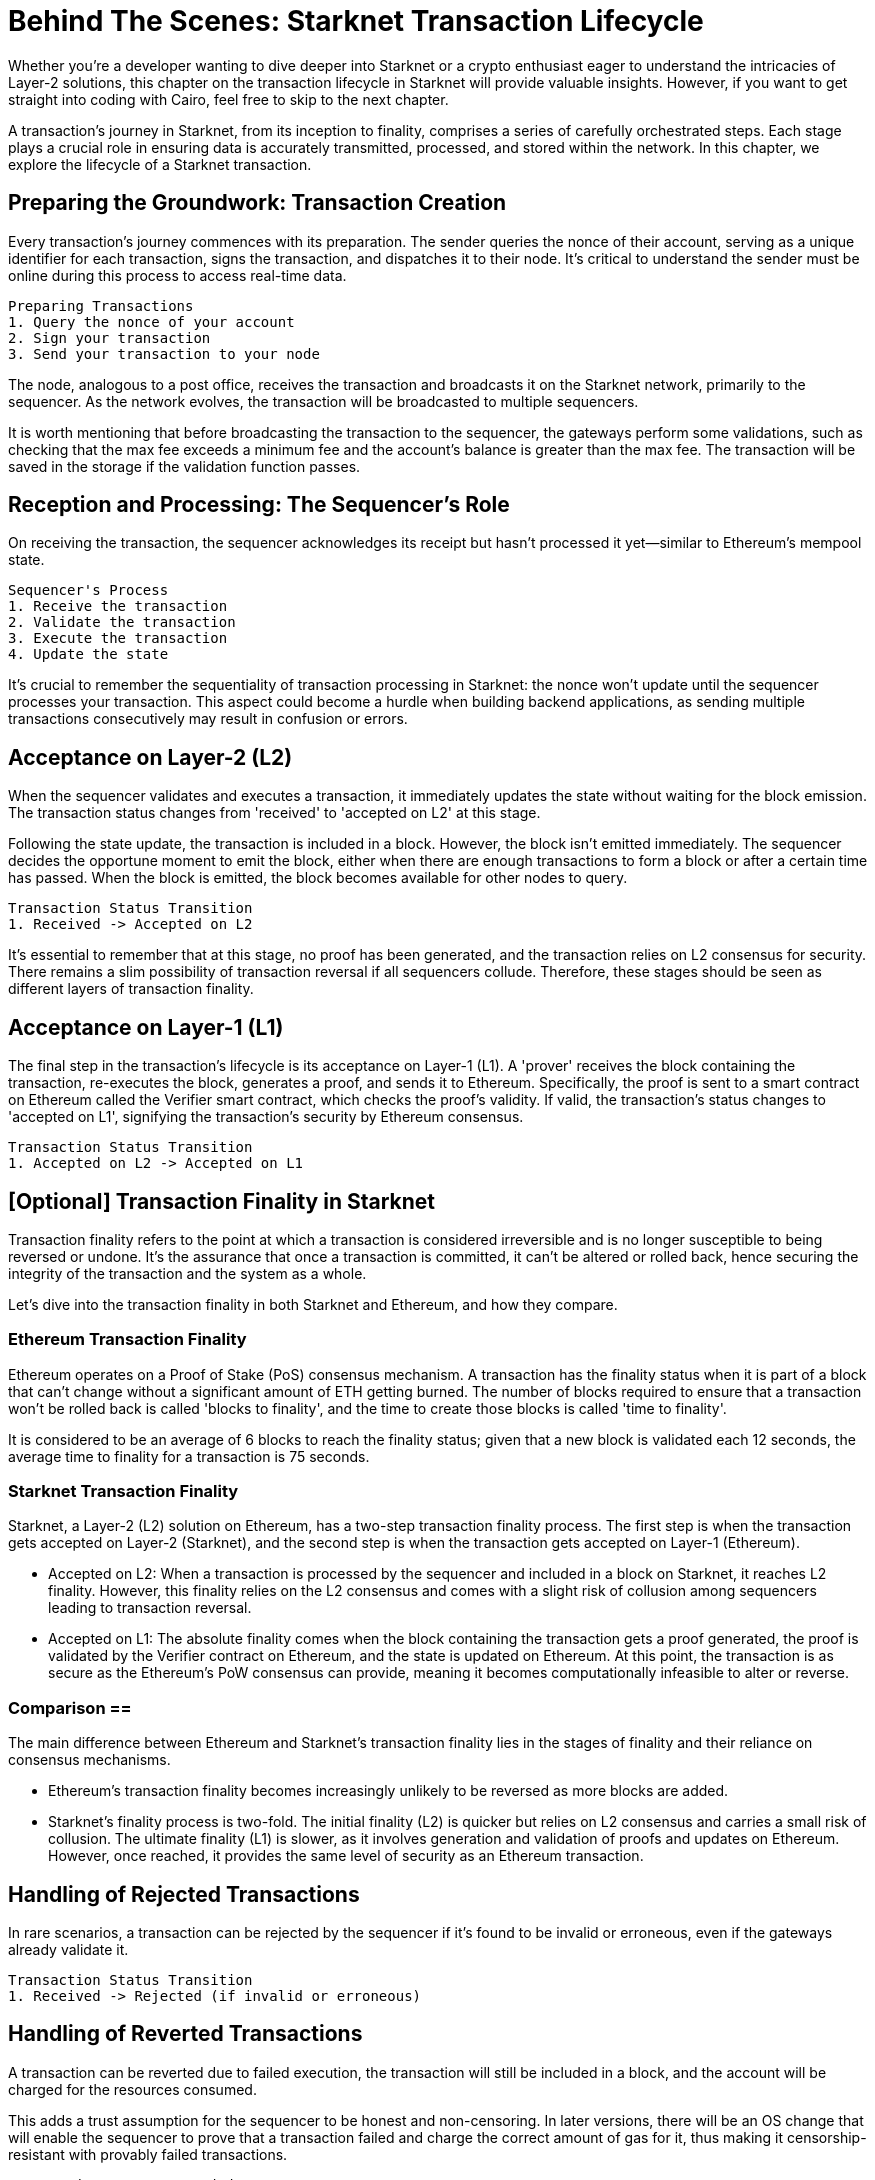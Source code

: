 = Behind The Scenes: Starknet Transaction Lifecycle

Whether you're a developer wanting to dive deeper into Starknet or a crypto enthusiast eager to understand the intricacies of Layer-2 solutions, this chapter on the transaction lifecycle in Starknet will provide valuable insights. However, if you want to get straight into coding with Cairo, feel free to skip to the next chapter.

A transaction's journey in Starknet, from its inception to finality, comprises a series of carefully orchestrated steps. Each stage plays a crucial role in ensuring data is accurately transmitted, processed, and stored within the network. In this chapter, we explore the lifecycle of a Starknet transaction.

== Preparing the Groundwork: Transaction Creation

Every transaction's journey commences with its preparation. The sender queries the nonce of their account, serving as a unique identifier for each transaction, signs the transaction, and dispatches it to their node. It's critical to understand the sender must be online during this process to access real-time data.

[source]
----
Preparing Transactions
1. Query the nonce of your account
2. Sign your transaction
3. Send your transaction to your node
----

The node, analogous to a post office, receives the transaction and broadcasts it on the Starknet network, primarily to the sequencer. As the network evolves, the transaction will be broadcasted to multiple sequencers.

It is worth mentioning that before broadcasting the transaction to the sequencer, the gateways perform some validations, such as checking that the max fee exceeds a minimum fee and the account's balance is greater than the max fee. The transaction will be saved in the storage if the validation function passes.

== Reception and Processing: The Sequencer's Role

On receiving the transaction, the sequencer acknowledges its receipt but hasn't processed it yet—similar to Ethereum's mempool state. 

[source]
----
Sequencer's Process
1. Receive the transaction
2. Validate the transaction
3. Execute the transaction
4. Update the state
----

It's crucial to remember the sequentiality of transaction processing in Starknet: the nonce won't update until the sequencer processes your transaction. This aspect could become a hurdle when building backend applications, as sending multiple transactions consecutively may result in confusion or errors.

== Acceptance on Layer-2 (L2)

When the sequencer validates and executes a transaction, it immediately updates the state without waiting for the block emission. The transaction status changes from 'received' to 'accepted on L2' at this stage.

Following the state update, the transaction is included in a block. However, the block isn't emitted immediately. The sequencer decides the opportune moment to emit the block, either when there are enough transactions to form a block or after a certain time has passed. When the block is emitted, the block becomes available for other nodes to query.

[source]
----
Transaction Status Transition
1. Received -> Accepted on L2
----

It's essential to remember that at this stage, no proof has been generated, and the transaction relies on L2 consensus for security. There remains a slim possibility of transaction reversal if all sequencers collude. Therefore, these stages should be seen as different layers of transaction finality.

== Acceptance on Layer-1 (L1)

The final step in the transaction's lifecycle is its acceptance on Layer-1 (L1). A 'prover' receives the block containing the transaction, re-executes the block, generates a proof, and sends it to Ethereum. Specifically, the proof is sent to a smart contract on Ethereum called the Verifier smart contract, which checks the proof's validity. If valid, the transaction's status changes to 'accepted on L1', signifying the transaction's security by Ethereum consensus.

[source]
----
Transaction Status Transition
1. Accepted on L2 -> Accepted on L1
----

== [Optional] Transaction Finality in Starknet

Transaction finality refers to the point at which a transaction is considered irreversible and is no longer susceptible to being reversed or undone. It's the assurance that once a transaction is committed, it can't be altered or rolled back, hence securing the integrity of the transaction and the system as a whole.

Let's dive into the transaction finality in both Starknet and Ethereum, and how they compare.

=== Ethereum Transaction Finality

Ethereum operates on a Proof of Stake (PoS) consensus mechanism. A transaction has the finality status when it is part of a block that can't change without a significant amount of ETH getting burned. The number of blocks required to ensure that a transaction won't be rolled back is called 'blocks to finality', and the time to create those blocks is called 'time to finality'.

It is considered to be an average of 6 blocks to reach the finality status; given that a new block is validated each 12 seconds, the average time to finality for a transaction is 75 seconds.

=== Starknet Transaction Finality

Starknet, a Layer-2 (L2) solution on Ethereum, has a two-step transaction finality process. The first step is when the transaction gets accepted on Layer-2 (Starknet), and the second step is when the transaction gets accepted on Layer-1 (Ethereum).

* Accepted on L2: When a transaction is processed by the sequencer and included in a block on Starknet, it reaches L2 finality. However, this finality relies on the L2 consensus and comes with a slight risk of collusion among sequencers leading to transaction reversal.
* Accepted on L1: The absolute finality comes when the block containing the transaction gets a proof generated, the proof is validated by the Verifier contract on Ethereum, and the state is updated on Ethereum. At this point, the transaction is as secure as the Ethereum's PoW consensus can provide, meaning it becomes computationally infeasible to alter or reverse.

=== Comparison ==

The main difference between Ethereum and Starknet's transaction finality lies in the stages of finality and their reliance on consensus mechanisms.

* Ethereum's transaction finality becomes increasingly unlikely to be reversed as more blocks are added.
* Starknet's finality process is two-fold. The initial finality (L2) is quicker but relies on L2 consensus and carries a small risk of collusion. The ultimate finality (L1) is slower, as it involves generation and validation of proofs and updates on Ethereum. However, once reached, it provides the same level of security as an Ethereum transaction.

== Handling of Rejected Transactions ==

In rare scenarios, a transaction can be rejected by the sequencer if it's found to be invalid or erroneous, even if the gateways already validate it.

[source]
----
Transaction Status Transition
1. Received -> Rejected (if invalid or erroneous)
----

== Handling of Reverted Transactions ==

A transaction can be reverted due to failed execution, the transaction will still be included in a block, and the account will be charged for the resources consumed.

This adds a trust assumption for the sequencer to be honest and non-censoring. In later versions, there will be an OS change that will enable the sequencer to prove that a transaction failed and charge the correct amount of gas for it, thus making it censorship-resistant with provably failed transactions.

[source]
----
Transaction Status Transition
1. Received -> Reverted
----

== Transaction Lifecycle Summary ==

The following outlines the various steps in a transaction's lifecycle:

image::transactions.png[transactions]

This comprehensive lifecycle ensures that transactions on Starknet are processed efficiently, securely, and transparently.

== Conclusion

The lifecycle of a Starknet transaction is a carefully curated journey, ensuring efficient, secure, and transparent transaction processing. It incorporates everything from transaction creation, sequencer processing, Layer-2 acceptance, to finality on Layer-1.

With the completion of our exploration of Starknet's transaction lifecycle, it's time to dive into the world of Cairo programming. In the coming chapters, we'll unwrap the complexities and potentials of this language, setting you on course to become a proficient Starknet developer.


[NOTE]
====
The Book is a community-driven effort created for the community.

* If you've learned something, or not, please take a moment to provide feedback through https://a.sprig.com/WTRtdlh2VUlja09lfnNpZDo4MTQyYTlmMy03NzdkLTQ0NDEtOTBiZC01ZjAyNDU0ZDgxMzU=[this 3-question survey].
* If you discover any errors or have additional suggestions, don't hesitate to open an https://github.com/starknet-edu/starknetbook/issues[issue on our GitHub repository].
====

== Contributing

[quote, The Starknet Community]
____
*Unleash Your Passion to Perfect StarknetBook*

StarknetBook is a work in progress, and your passion, expertise, and unique insights can help transform it into something truly exceptional. Don't be afraid to challenge the status quo or break the Book! Together, we can create an invaluable resource that empowers countless others.

Embrace the excitement of contributing to something bigger than ourselves. If you see room for improvement, seize the opportunity! Check out our https://github.com/starknet-edu/starknetbook/blob/main/CONTRIBUTING.adoc[guidelines] and join our vibrant community. Let's fearlessly build Starknet! 
____